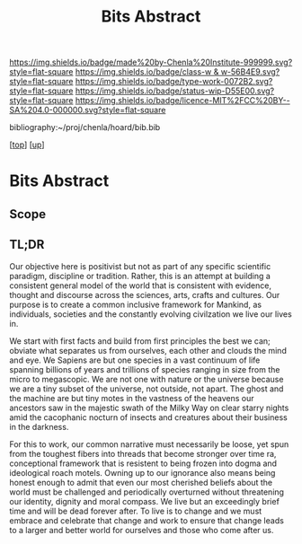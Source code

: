 #   -*- mode: org; fill-column: 60 -*-

#+TITLE: Bits Abstract
#+STARTUP: showall
#+TOC: headlines 4
#+PROPERTY: filename
#+LINK: pdf   pdfview:~/proj/chenla/hoard/lib/

[[https://img.shields.io/badge/made%20by-Chenla%20Institute-999999.svg?style=flat-square]] 
[[https://img.shields.io/badge/class-w & w-56B4E9.svg?style=flat-square]]
[[https://img.shields.io/badge/type-work-0072B2.svg?style=flat-square]]
[[https://img.shields.io/badge/status-wip-D55E00.svg?style=flat-square]]
[[https://img.shields.io/badge/licence-MIT%2FCC%20BY--SA%204.0-000000.svg?style=flat-square]]

bibliography:~/proj/chenla/hoard/bib.bib

[[[../../index.org][top]]] [[[../index.org][up]]]

* Bits Abstract
  :PROPERTIES:
  :CUSTOM_ID: 
  :Name:      /home/deerpig/proj/chenla/warp/ww01/abstract.org
  :Created:   2018-09-22T10:35@Prek Leap (11.642600N-104.919210W)
  :ID:        837b9ead-050b-4c5f-921b-f7932ddc60ce
  :VER:       590859374.265950660
  :GEO:       48P-491193-1287029-15
  :BXID:      proj:QIQ5-2521
  :Class:     primer
  :Type:      work
  :Status:    wip
  :Licence:   MIT/CC BY-SA 4.0
  :END:

** Scope



** TL;DR

Our objective here is positivist but not as part of any
specific scientific paradigm, discipline or tradition.
Rather, this is an attempt at building a consistent general
model of the world that is consistent with evidence, thought
and discourse across the sciences, arts, crafts and
cultures. Our purpose is to create a common inclusive
framework for Mankind, as individuals, societies and the
constantly evolving civilzation we live our lives in.

We start with first facts and build from first principles
the best we can; obviate what separates us from ourselves,
each other and clouds the mind and eye.  We Sapiens are but
one species in a vast continuum of life spanning billions of
years and trillions of species ranging in size from the
micro to megascopic.  We are not one with nature or the
universe because we are a tiny subset of the universe, not
outside, not apart. The ghost and the machine are but tiny
motes in the vastness of the heavens our ancestors saw in
the majestic swath of the Milky Way on clear starry nights
amid the cacophanic nocturn of insects and creatures about
their business in the darkness.

For this to work, our common narrative must necessarily be
loose, yet spun from the toughest fibers into threads that
become stronger over time ra, conceptional framework that is
resistent to being frozen into dogma and ideological roach
motels.  Owning up to our ignorance also means being honest
enough to admit that even our most cherished beliefs about
the world must be challenged and periodically overturned
without threatening our identity, dignity and moral
compass. We live but an exceedingly brief time and will be
dead forever after. To live is to change and we must embrace
and celebrate that change and work to ensure that change
leads to a larger and better world for ourselves and those
who come after us.



